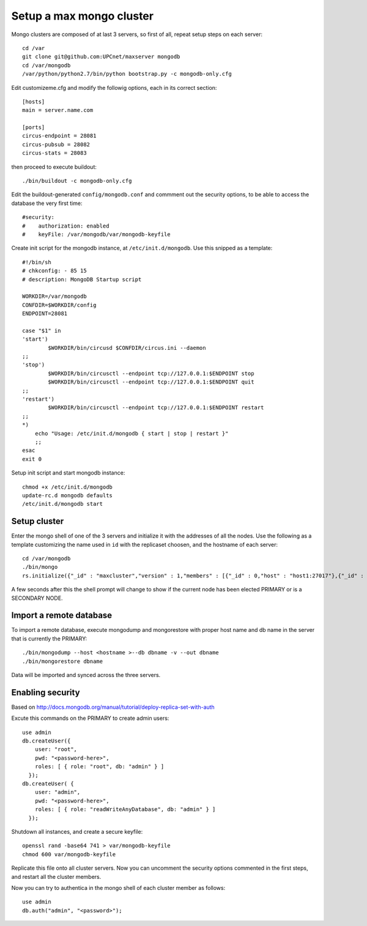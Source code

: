 Setup a max mongo cluster
=========================

Mongo clusters are composed of at last 3 servers, so first of all, repeat
setup steps on each server::

    cd /var
    git clone git@github.com:UPCnet/maxserver mongodb
    cd /var/mongodb
    /var/python/python2.7/bin/python bootstrap.py -c mongodb-only.cfg

Edit customizeme.cfg and modify the followig options, each in its correct section::

    [hosts]
    main = server.name.com

    [ports]
    circus-endpoint = 28081
    circus-pubsub = 28082
    circus-stats = 28083

then proceed to execute buildout::

    ./bin/buildout -c mongodb-only.cfg

Edit the buildout-generated ``config/mongodb.conf`` and commment out the security options, to be able to
access the database the very first time::

    #security:
    #    authorization: enabled
    #    keyFile: /var/mongodb/var/mongodb-keyfile

Create init script for the mongodb instance, at ``/etc/init.d/mongodb``. Use this snipped as a template::

    #!/bin/sh
    # chkconfig: - 85 15
    # description: MongoDB Startup script

    WORKDIR=/var/mongodb
    CONFDIR=$WORKDIR/config
    ENDPOINT=28081

    case "$1" in
    'start')
            $WORKDIR/bin/circusd $CONFDIR/circus.ini --daemon
    ;;
    'stop')
            $WORKDIR/bin/circusctl --endpoint tcp://127.0.0.1:$ENDPOINT stop
            $WORKDIR/bin/circusctl --endpoint tcp://127.0.0.1:$ENDPOINT quit
    ;;
    'restart')
            $WORKDIR/bin/circusctl --endpoint tcp://127.0.0.1:$ENDPOINT restart
    ;;
    *)
        echo "Usage: /etc/init.d/mongodb { start | stop | restart }"
        ;;
    esac
    exit 0

Setup init script and start mongodb instance::

    chmod +x /etc/init.d/mongodb
    update-rc.d mongodb defaults
    /etc/init.d/mongodb start

Setup cluster
-------------

Enter the mongo shell of one of the 3 servers and initialize it with the addresses of all the nodes.
Use the following as a template customizing the name used in ``id`` with the replicaset choosen, and
the hostname of each server::

    cd /var/mongodb
    ./bin/mongo
    rs.initialize({"_id" : "maxcluster","version" : 1,"members" : [{"_id" : 0,"host" : "host1:27017"},{"_id" : 1,"host" : "host2:27017"},{"_id" : 2,"host" : "host3:27017"}]})


A few seconds after this the shell prompt will change to show if the current node has been elected PRIMARY or is a SECONDARY NODE.

Import a remote database
-------------------------

To import a remote database, execute mongodump and mongorestore with proper host name and db name in the server that is
currently the PRIMARY::

    ./bin/mongodump --host <hostname >--db dbname -v --out dbname
    ./bin/mongorestore dbname

Data will be imported and synced across the three servers.

Enabling security
-----------------

Based on http://docs.mongodb.org/manual/tutorial/deploy-replica-set-with-auth

Excute this commands on the PRIMARY to create admin users::

    use admin
    db.createUser({
        user: "root",
        pwd: "<password-here>",
        roles: [ { role: "root", db: "admin" } ]
      });
    db.createUser( {
        user: "admin",
        pwd: "<password-here>",
        roles: [ { role: "readWriteAnyDatabase", db: "admin" } ]
      });

Shutdown all instances, and create a secure keyfile::

    openssl rand -base64 741 > var/mongodb-keyfile
    chmod 600 var/mongodb-keyfile

Replicate this file onto all cluster servers. Now you can uncomment the security options commented in the
first steps, and restart all the cluster members.

Now you can try to authentica in the mongo shell of each cluster member as follows::

    use admin
    db.auth("admin", "<password>");
